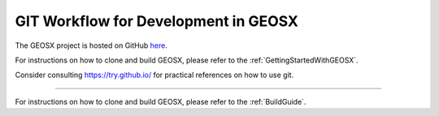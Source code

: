 .. _GitWorkflow:

**************************************
GIT Workflow for Development in GEOSX
**************************************

The GEOSX project is hosted on GitHub `here <https://github.com/GEOSX>`_.


For instructions on how to clone and build GEOSX, please refer to the :ref:`GettingStartedWithGEOSX`.


Consider consulting `https://try.github.io/ <https://try.github.io/>`_ for practical references on how to use git.

=======

For instructions on how to clone and build GEOSX, please refer to the :ref:`BuildGuide`.
